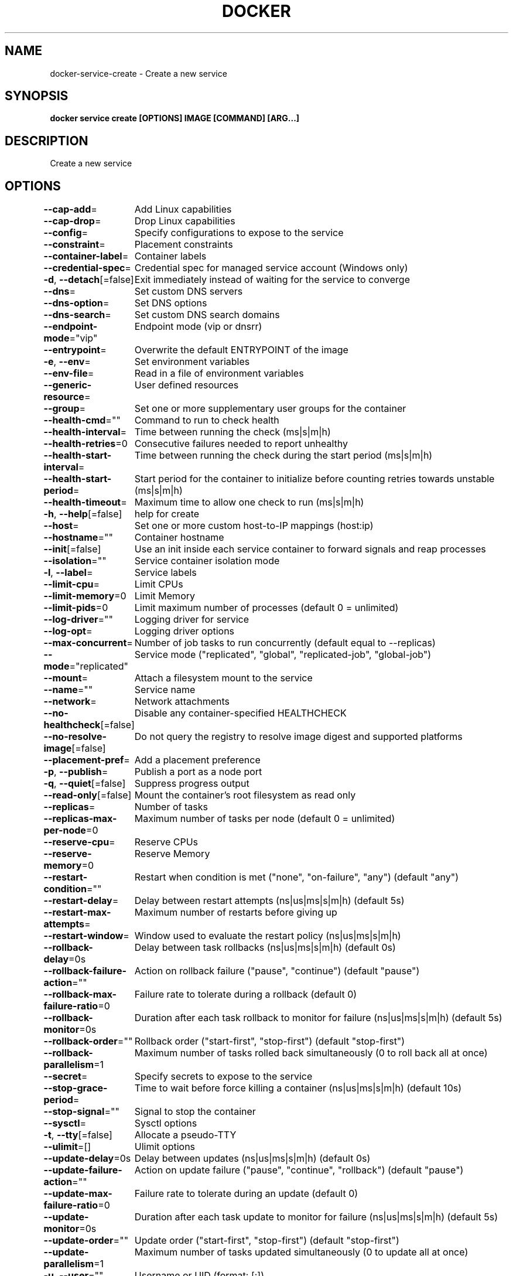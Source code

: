 .nh
.TH "DOCKER" "1" "Jun 2024" "Docker Community" "Docker User Manuals"

.SH NAME
.PP
docker-service-create - Create a new service


.SH SYNOPSIS
.PP
\fBdocker service create [OPTIONS] IMAGE [COMMAND] [ARG...]\fP


.SH DESCRIPTION
.PP
Create a new service


.SH OPTIONS
.PP
\fB--cap-add\fP=
	Add Linux capabilities

.PP
\fB--cap-drop\fP=
	Drop Linux capabilities

.PP
\fB--config\fP=
	Specify configurations to expose to the service

.PP
\fB--constraint\fP=
	Placement constraints

.PP
\fB--container-label\fP=
	Container labels

.PP
\fB--credential-spec\fP=
	Credential spec for managed service account (Windows only)

.PP
\fB-d\fP, \fB--detach\fP[=false]
	Exit immediately instead of waiting for the service to converge

.PP
\fB--dns\fP=
	Set custom DNS servers

.PP
\fB--dns-option\fP=
	Set DNS options

.PP
\fB--dns-search\fP=
	Set custom DNS search domains

.PP
\fB--endpoint-mode\fP="vip"
	Endpoint mode (vip or dnsrr)

.PP
\fB--entrypoint\fP=
	Overwrite the default ENTRYPOINT of the image

.PP
\fB-e\fP, \fB--env\fP=
	Set environment variables

.PP
\fB--env-file\fP=
	Read in a file of environment variables

.PP
\fB--generic-resource\fP=
	User defined resources

.PP
\fB--group\fP=
	Set one or more supplementary user groups for the container

.PP
\fB--health-cmd\fP=""
	Command to run to check health

.PP
\fB--health-interval\fP=
	Time between running the check (ms|s|m|h)

.PP
\fB--health-retries\fP=0
	Consecutive failures needed to report unhealthy

.PP
\fB--health-start-interval\fP=
	Time between running the check during the start period (ms|s|m|h)

.PP
\fB--health-start-period\fP=
	Start period for the container to initialize before counting retries towards unstable (ms|s|m|h)

.PP
\fB--health-timeout\fP=
	Maximum time to allow one check to run (ms|s|m|h)

.PP
\fB-h\fP, \fB--help\fP[=false]
	help for create

.PP
\fB--host\fP=
	Set one or more custom host-to-IP mappings (host:ip)

.PP
\fB--hostname\fP=""
	Container hostname

.PP
\fB--init\fP[=false]
	Use an init inside each service container to forward signals and reap processes

.PP
\fB--isolation\fP=""
	Service container isolation mode

.PP
\fB-l\fP, \fB--label\fP=
	Service labels

.PP
\fB--limit-cpu\fP=
	Limit CPUs

.PP
\fB--limit-memory\fP=0
	Limit Memory

.PP
\fB--limit-pids\fP=0
	Limit maximum number of processes (default 0 = unlimited)

.PP
\fB--log-driver\fP=""
	Logging driver for service

.PP
\fB--log-opt\fP=
	Logging driver options

.PP
\fB--max-concurrent\fP=
	Number of job tasks to run concurrently (default equal to --replicas)

.PP
\fB--mode\fP="replicated"
	Service mode ("replicated", "global", "replicated-job", "global-job")

.PP
\fB--mount\fP=
	Attach a filesystem mount to the service

.PP
\fB--name\fP=""
	Service name

.PP
\fB--network\fP=
	Network attachments

.PP
\fB--no-healthcheck\fP[=false]
	Disable any container-specified HEALTHCHECK

.PP
\fB--no-resolve-image\fP[=false]
	Do not query the registry to resolve image digest and supported platforms

.PP
\fB--placement-pref\fP=
	Add a placement preference

.PP
\fB-p\fP, \fB--publish\fP=
	Publish a port as a node port

.PP
\fB-q\fP, \fB--quiet\fP[=false]
	Suppress progress output

.PP
\fB--read-only\fP[=false]
	Mount the container's root filesystem as read only

.PP
\fB--replicas\fP=
	Number of tasks

.PP
\fB--replicas-max-per-node\fP=0
	Maximum number of tasks per node (default 0 = unlimited)

.PP
\fB--reserve-cpu\fP=
	Reserve CPUs

.PP
\fB--reserve-memory\fP=0
	Reserve Memory

.PP
\fB--restart-condition\fP=""
	Restart when condition is met ("none", "on-failure", "any") (default "any")

.PP
\fB--restart-delay\fP=
	Delay between restart attempts (ns|us|ms|s|m|h) (default 5s)

.PP
\fB--restart-max-attempts\fP=
	Maximum number of restarts before giving up

.PP
\fB--restart-window\fP=
	Window used to evaluate the restart policy (ns|us|ms|s|m|h)

.PP
\fB--rollback-delay\fP=0s
	Delay between task rollbacks (ns|us|ms|s|m|h) (default 0s)

.PP
\fB--rollback-failure-action\fP=""
	Action on rollback failure ("pause", "continue") (default "pause")

.PP
\fB--rollback-max-failure-ratio\fP=0
	Failure rate to tolerate during a rollback (default 0)

.PP
\fB--rollback-monitor\fP=0s
	Duration after each task rollback to monitor for failure (ns|us|ms|s|m|h) (default 5s)

.PP
\fB--rollback-order\fP=""
	Rollback order ("start-first", "stop-first") (default "stop-first")

.PP
\fB--rollback-parallelism\fP=1
	Maximum number of tasks rolled back simultaneously (0 to roll back all at once)

.PP
\fB--secret\fP=
	Specify secrets to expose to the service

.PP
\fB--stop-grace-period\fP=
	Time to wait before force killing a container (ns|us|ms|s|m|h) (default 10s)

.PP
\fB--stop-signal\fP=""
	Signal to stop the container

.PP
\fB--sysctl\fP=
	Sysctl options

.PP
\fB-t\fP, \fB--tty\fP[=false]
	Allocate a pseudo-TTY

.PP
\fB--ulimit\fP=[]
	Ulimit options

.PP
\fB--update-delay\fP=0s
	Delay between updates (ns|us|ms|s|m|h) (default 0s)

.PP
\fB--update-failure-action\fP=""
	Action on update failure ("pause", "continue", "rollback") (default "pause")

.PP
\fB--update-max-failure-ratio\fP=0
	Failure rate to tolerate during an update (default 0)

.PP
\fB--update-monitor\fP=0s
	Duration after each task update to monitor for failure (ns|us|ms|s|m|h) (default 5s)

.PP
\fB--update-order\fP=""
	Update order ("start-first", "stop-first") (default "stop-first")

.PP
\fB--update-parallelism\fP=1
	Maximum number of tasks updated simultaneously (0 to update all at once)

.PP
\fB-u\fP, \fB--user\fP=""
	Username or UID (format: [:])

.PP
\fB--with-registry-auth\fP[=false]
	Send registry authentication details to swarm agents

.PP
\fB-w\fP, \fB--workdir\fP=""
	Working directory inside the container


.SH SEE ALSO
.PP
\fBdocker-service(1)\fP
